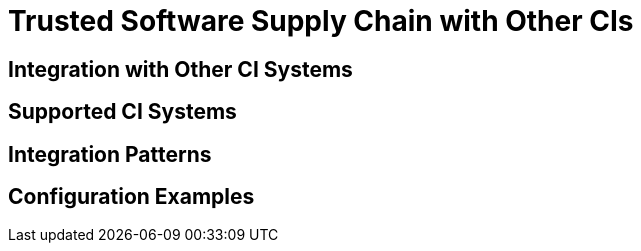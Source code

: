 = Trusted Software Supply Chain with Other CIs

== Integration with Other CI Systems

// TODO: Add content for trusted software supply chain with other CIs

== Supported CI Systems

// TODO: Add supported CI systems

== Integration Patterns

// TODO: Add integration patterns

== Configuration Examples

// TODO: Add configuration examples 